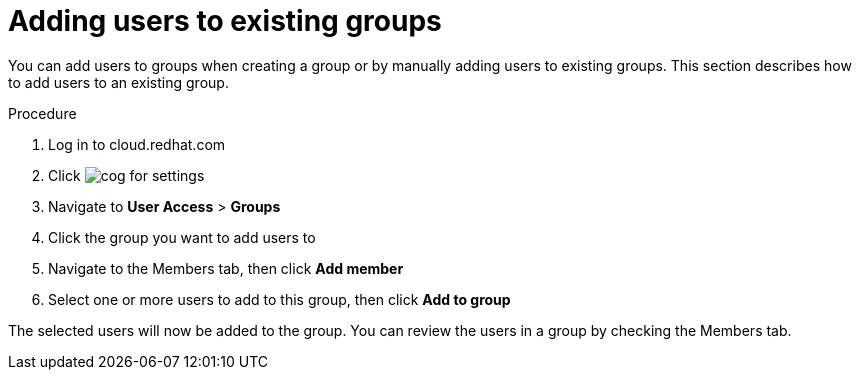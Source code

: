 // Module included in the following assemblies:
// assembly-user-access.adoc


[id="proc-add-user-to-group_{context}"]

= Adding users to existing groups

You can add users to groups when creating a group or by manually adding users to existing groups. This section describes how to add users to an existing group.

.Procedure

. Log in to cloud.redhat.com
. Click image:images/cog.png[] for settings
. Navigate to *User Access* > *Groups*
. Click the group you want to add users to
. Navigate to the Members tab, then click *Add member*
. Select one or more users to add to this group, then click *Add to group*

The selected users will now be added to the group. You can review the users in a group by checking the Members tab.
